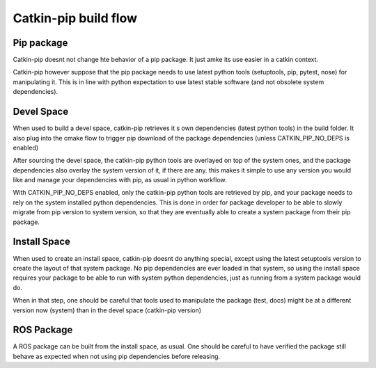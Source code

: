 Catkin-pip build flow
=====================


Pip package
-----------

Catkin-pip doesnt not change hte behavior of a pip package. It just amke its use easier in a catkin context.

Catkin-pip however suppose that the pip package needs to use latest python tools (setuptools, pip, pytest, nose) for manipulating it.
This is in line with python expectation to use latest stable software (and not obsolete system dependencies).



Devel Space
-----------

When used to build a devel space, catkin-pip retrieves it s own dependencies (latest python tools) in the build folder.
It also plug into the cmake flow to trigger pip download of the package dependencies (unless CATKIN_PIP_NO_DEPS is enabled)

After sourcing the devel space, the catkin-pip python tools are overlayed on top of the system ones, and the package dependencies also overlay the system version of it, if there are any.
this makes it simple to use any version you would like and manage your dependencies with pip, as usual in python workflow.

With CATKIN_PIP_NO_DEPS enabled, only the catkin-pip python tools are retrieved by pip, and your package needs to rely on the system installed python dependencies.
This is done in order for package developer to be able to slowly migrate from pip version to system version, so that they are eventually able to create a system package from their pip package.


Install Space
-------------

When used to create an install space, catkin-pip doesnt do anything special, except using the latest setuptools version to create the layout of that system package.
No pip dependencies are ever loaded in that system, so using the install space requires your package to be able to run with system python dependencies, just as running from a system package would do.

When in that step, one should be careful that tools used to manipulate the package (test, docs) might be at a different version now (system) than in the devel space (catkin-pip version)

ROS Package
-----------

A ROS package can be built from the install space, as usual. One should be careful to have verified the package still behave as expected when not using pip dependencies before releasing.



